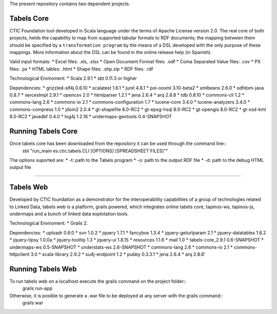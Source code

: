 The present repository contains two dependent projects. 

Tabels Core
===========

CTIC Foundation tool developed in Scala language under the terms of Apache License version 2.0.  The real core of both projects, helds the capability to map from supported tabular formats to RDF documents; the mapping between them should be specified by a ``transformation program`` by the means of a DSL developed with the only purpose of these mappings. More information about the DSL can be found in the online release help (in Spanish).

Valid input formats:
* Excel files: .xls, .xlsx
* Open Document Format files: .odf
* Coma Separated Value files: .csv
* PX files: .px
* HTML tables: .html
* Shape files: .shp.zip 
* RDF files: .rdf

Technological Enviroment:
* Scala 2.9.1
* sbt 0.11.3 or higher

Dependencies:
* grizzled-slf4j 0.6.10
* scalatest 1.6.1
* junit 4.8.1
* poi-ooxml 3.10-beta2
* xmlbeans 2.6.0
* odfdom-java 0.8.7
* xercesImpl 2.9.1
* opencsv 2.0
* htmlparser 1.2.1
* jena 2.6.4
* arq 2.8.8
* tdb 0.8.10
* commons-cli 1.2
* commons-lang 2.6
* commons-io 2.1
* commons-configuration 1.7
* lucene-core 3.4.0
* lucene-analyzers 3.4.0
* commons-compress 1.0
* jdom2 2.0.4
* gt-shapefile 8.0-RC2
* gt-epsg-hsql 8.0-RC2
* gt-opengis 8.0-RC2
* gt-xsd-kml 8.0-RC2
* javadbf 0.4.0
* log4j 1.2.16
* undermaps-geotools 0.4-SNAPSHOT
  
Running Tabels Core
===================
Once tabels core has been downloaded from the repository it can be used through the command line::
  sbt "run_main es.ctic.tabels.CLI [OPTIONS] [SPREADSHEET FILES]""

The options suported are: 
* -t: path to the Tabels program
* -o: path to the output RDF file
* -d: path to the debug HTML output file


=========================================================================================================

Tabels Web
==========

Developed by CTIC foundation as a demonstrator for the interoperability capabilities of a group of technologies related to Linked Data, tabels web is a platform, grails powered, which integrates online tabels core, tapinos-ws, tapinos-js, undermaps and a bunch of linked data explotation tools.

Technological Enviroment:
* Grails 2. 

Dependencies:
* uploadr 0.6.0
* svn 1.0.2
* jquery 1.7.1
* fancybox 1.3.4
* jquery-geturlparam 2.1
* jquery-datatables 1.8.2
* jquery-tipsy 1.0.0a
* jquery-tooltip 1.3
* jquery-ui 1.8.15
* resources 1.1.6
* mail 1.0
* tabels-core_2.9.1 0.6-SNAPSHOT
* undermaps-ws 0.5-SNAPSHOT
* understats-ws 2.6-SNAPSHOT
* commons-lang 2.6
* commons-io 2.1
* commons-httpclient 3.0
* scala-library 2.9.2
* su4j-endpoint 1.2
* pubby 0.3.3.1
* jena 2.6.4
* arq 2.8.8'

Running Tabels Web
==================

To run tabels web on a localhost execute the grails command on the project folder::
  grails run-app

Otherwise, it is posible to generate a .war file to be deployed at any server with the grails command::
  grails war